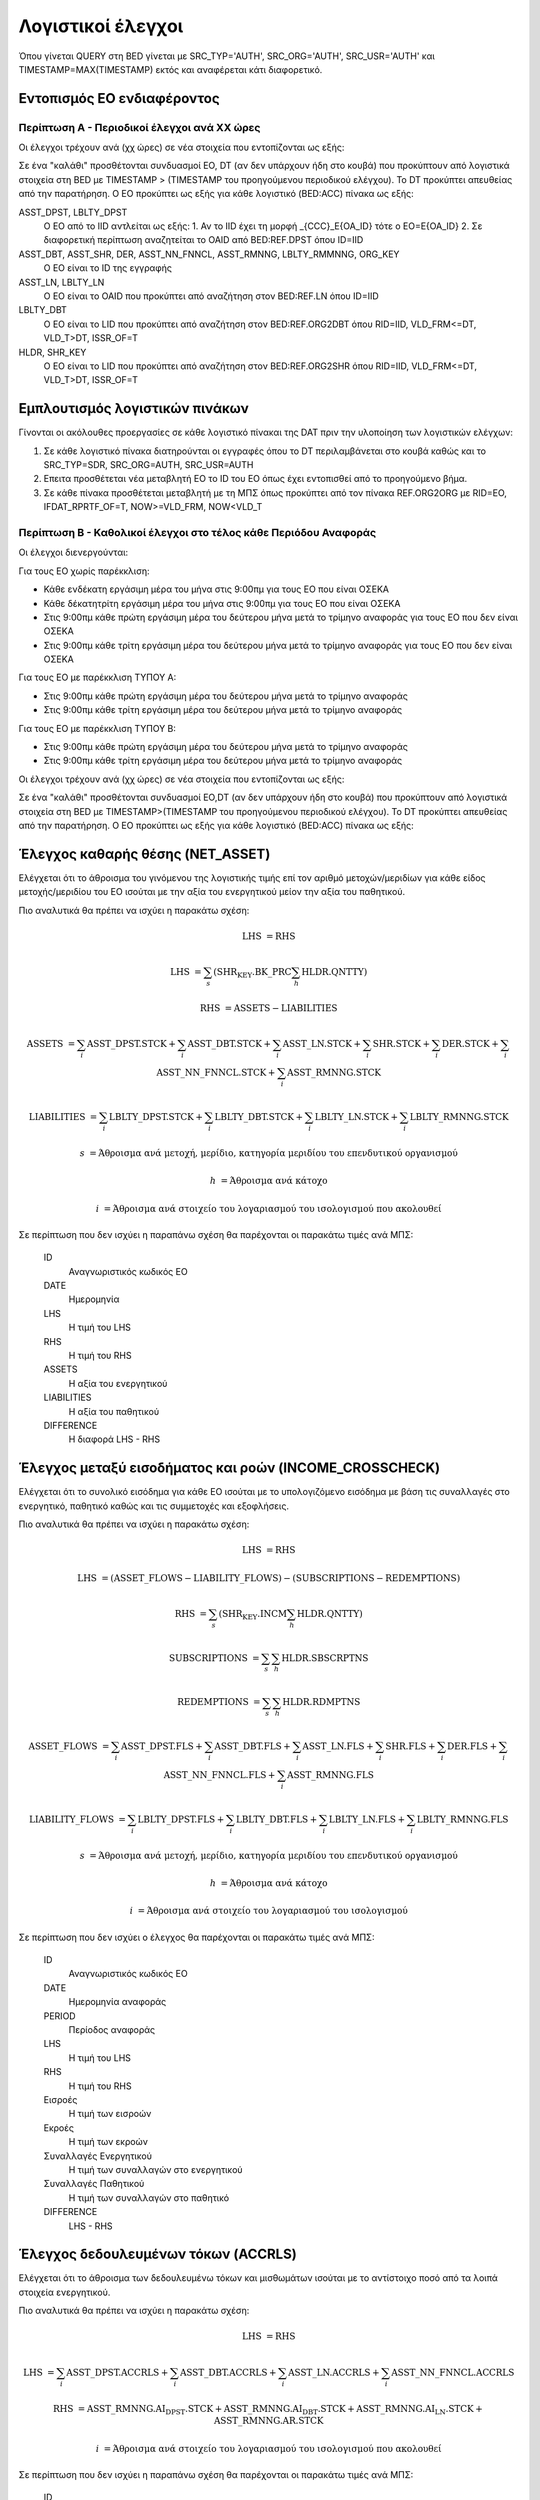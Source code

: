 Λογιστικοί έλεγχοι
==================

Όπου γίνεται QUERY στη BED γίνεται με SRC_TYP='AUTH', SRC_ORG='AUTH', SRC_USR='AUTH' και TIMESTAMP=MAX(TIMESTAMP) εκτός και αναφέρεται κάτι διαφορετικό.

Εντοπισμός ΕΟ ενδιαφέροντος
---------------------------

Περίπτωση Α - Περιοδικοί έλεγχοι ανά ΧΧ ώρες
~~~~~~~~~~~~~~~~~~~~~~~~~~~~~~~~~~~~~~~~~~~~

Οι έλεγχοι τρέχουν ανά (χχ ώρες) σε νέα στοιχεία που εντοπίζονται ως εξής:

Σε ένα "καλάθι" προσθέτονται συνδυασμοί ΕO, DT (αν δεν υπάρχουν ήδη στο κουβά) που προκύπτουν από λογιστικά στοιχεία στη BED με TIMESTAMP > (TIMESTAMP του προηγούμενου περιοδικού ελέγχου).  Το DT προκύπτει απευθείας από την παρατήρηση.  Ο ΕΟ προκύπτει ως εξής για κάθε λογιστικό (BED:ACC) πίνακα ως εξής:

ASST_DPST, LBLTY_DPST
  O EO από το IID αντλείται ως εξής:
  1.  Αν το IID έχει τη μορφή _{CCC}_E{OA_ID} τότε ο ΕΟ=Ε{OA_ID}
  2.  Σε διαφορετική περίπτωση αναζητείται το OAID από BED:REF.DPST όπου ID=IID

ASST_DBT, ASST_SHR, DER, ASST_NN_FNNCL, ASST_RMNNG, LBLTY_RMMNNG, ORG_KEY
  O EO είναι το ID της εγγραφής

ASST_LN, LBLTY_LN
  O EO είναι το OAID που προκύπτει από αναζήτηση στον BED:REF.LN όπου ID=IID

LBLTY_DBT
  O EO είναι το LID που προκύπτει από αναζήτηση στον BED:REF.ORG2DBT όπου RID=IID, VLD_FRM<=DT, VLD_T>DT, ISSR_OF=T 

HLDR, SHR_KEY
  O EO είναι το LID που προκύπτει από αναζήτηση στον BED:REF.ORG2SHR όπου RID=IID, VLD_FRM<=DT, VLD_T>DT, ISSR_OF=T 

Εμπλουτισμός λογιστικών πινάκων
-------------------------------

Γίνονται οι ακόλουθες προεργασίες σε κάθε λογιστικό πίνακαι της DAT πριν την υλοποίηση των λογιστικών ελέγχων:

1. Σε κάθε λογιστικό πίνακα διατηρούνται οι εγγραφές όπου το DT περιλαμβάνεται στο κουβά καθώς και το SRC_TYP=SDR, SRC_ORG=AUTH, SRC_USR=AUTH

2. Επειτα προσθέτεται νέα μεταβλητή ΕΟ το ID του ΕΟ όπως έχει εντοπισθεί από το προηγούμενο βήμα.

3. Σε κάθε πίνακα προσθέτεται μεταβλητή με τη ΜΠΣ όπως προκύπτει από τον πίνακα REF.ORG2ORG με RID=EO, IFDAT_RPRTF_OF=T, NOW>=VLD_FRM, NOW<VLD_T


Περίπτωση Β - Καθολικοί έλεγχοι στο τέλος κάθε Περιόδου Αναφοράς
~~~~~~~~~~~~~~~~~~~~~~~~~~~~~~~~~~~~~~~~~~~~~~~~~~~~~~~~~~~~~~~~

Οι έλεγχοι διενεργούνται:

Για τους ΕΟ χωρίς παρέκκλιση:

* Κάθε ενδέκατη εργάσιμη μέρα του μήνα στις 9:00πμ για τους ΕΟ που είναι ΟΣΕΚΑ

* Κάθε δέκατητρίτη εργάσιμη μέρα του μήνα στις 9:00πμ για τους ΕΟ που είναι ΟΣΕΚΑ

* Στις 9:00πμ κάθε πρώτη εργάσιμη μέρα του δεύτερου μήνα μετά το τρίμηνο αναφοράς για τους ΕΟ που δεν είναι ΟΣΕΚΑ

* Στις 9:00πμ κάθε τρίτη εργάσιμη μέρα του δεύτερου μήνα μετά το τρίμηνο αναφοράς για τους ΕΟ που δεν είναι ΟΣΕΚΑ

Για τους ΕΟ με παρέκκλιση ΤΥΠΟΥ Α:

* Στις 9:00πμ κάθε πρώτη εργάσιμη μέρα του δεύτερου μήνα μετά το τρίμηνο αναφοράς

* Στις 9:00πμ κάθε τρίτη εργάσιμη μέρα του δεύτερου μήνα μετά το τρίμηνο αναφοράς

Για τους ΕΟ με παρέκκλιση ΤΥΠΟΥ Β:

* Στις 9:00πμ κάθε πρώτη εργάσιμη μέρα του δεύτερου μήνα μετά το τρίμηνο αναφοράς

* Στις 9:00πμ κάθε τρίτη εργάσιμη μέρα του δεύτερου μήνα μετά το τρίμηνο αναφοράς

Οι έλεγχοι τρέχουν ανά (χχ ώρες) σε νέα στοιχεία που εντοπίζονται ως εξής:

Σε ένα "καλάθι" προσθέτονται συνδυασμοί ΕO,DT (αν δεν υπάρχουν ήδη στο κουβά) που προκύπτουν από λογιστικά στοιχεία στη BED με TIMESTAMP>(TIMESTAMP του προηγούμενου περιοδικού ελέγχου).  Το DT προκύπτει απευθείας από την παρατήρηση.  Ο ΕΟ προκύπτει ως εξής για κάθε λογιστικό (BED:ACC) πίνακα ως εξής:


Έλεγχος καθαρής θέσης (NET_ASSET)
---------------------------------

Ελέγχεται ότι το άθροισμα του γινόμενου της λογιστικής τιμής επί τον αριθμό
μετοχών/μεριδίων για κάθε είδος μετοχής/μεριδίου του ΕΟ ισούται με την αξία του
ενεργητικού μείον την αξία του παθητικού. 

Πιο αναλυτικά θα πρέπει να ισχύει η παρακάτω σχέση: 

.. math::

    \mathrm{LHS} &= \mathrm{RHS}

    \mathrm{LHS} &= \sum_s(\mathrm{SHR_KEY.BK\_PRC}\sum_h\mathrm{HLDR.QNTTY})

    \mathrm{RHS} &= \mathrm{ASSETS} - \mathrm{LIABILITIES}

    \mathrm{ASSETS} &= \sum_i\mathrm{ASST\_DPST.STCK} + \sum_i\mathrm{ASST\_DBT.STCK}  + \sum_i\mathrm{ASST\_LN.STCK} + \sum_i\mathrm{SHR.STCK} + \sum_i\mathrm{DER.STCK} + \sum_i\mathrm{ASST\_NN\_FNNCL.STCK} + \sum_i\mathrm{ASST\_RMNNG.STCK}

    \mathrm{LIABILITIES} &= \sum_i\mathrm{LBLTY\_DPST.STCK} + \sum_i\mathrm{LBLTY\_DBT.STCK} + \sum_i\mathrm{LBLTY\_LN.STCK} + \sum_i\mathrm{LBLTY\_RMNNG.STCK}

    s &= \text{Άθροισμα ανά μετοχή, μερίδιο, κατηγορία μεριδίου του επενδυτικού οργανισμού}

    h &= \text{Άθροισμα ανά κάτοχο}

    i &= \text{Άθροισμα ανά στοιχείο του λογαριασμού του ισολογισμού που ακολουθεί}

Σε περίπτωση που δεν ισχύει η παραπάνω σχέση θα παρέχονται οι παρακάτω τιμές ανά ΜΠΣ:

    ID 
        Αναγνωριστικός κωδικός ΕΟ

    DATE
        Ημερομηνία

    LHS
        H τιμή του LHS

    RHS
        Η τιμή του RHS

    ASSETS
        Η αξία του ενεργητικού

    LIABILITIES
        Η αξία του παθητικού

    DIFFERENCE
        H διαφορά LHS - RHS 



Έλεγχος μεταξύ εισοδήματος και ροών (INCOME_CROSSCHECK)
-------------------------------------------------------

Ελέγχεται ότι το συνολικό εισόδημα για κάθε ΕΟ ισούται με το υπολογιζόμενο
εισόδημα με βάση τις συναλλαγές στο ενεργητικό, παθητικό καθώς και τις
συμμετοχές και εξοφλήσεις. 

Πιο αναλυτικά θα πρέπει να ισχύει η παρακάτω σχέση: 

.. math::

    \mathrm{LHS} &= \mathrm{RHS}

    \mathrm{LHS} &= (\mathrm{ASSET\_FLOWS} - \mathrm{LIABILITY\_FLOWS}) - (\mathrm{SUBSCRIPTIONS} - \mathrm{REDEMPTIONS})

    \mathrm{RHS} &= \sum_s(\mathrm{SHR_KEY.INCM}\sum_h\mathrm{HLDR.QNTTY})

    \mathrm{SUBSCRIPTIONS} &= \sum_s\sum_h\mathrm{HLDR.SBSCRPTNS}

    \mathrm{REDEMPTIONS} &= \sum_s\sum_h\mathrm{HLDR.RDMPTNS}

    \mathrm{ASSET\_FLOWS} &= \sum_i\mathrm{ASST\_DPST.FLS} + \sum_i\mathrm{ASST\_DBT.FLS}  + \sum_i\mathrm{ASST\_LN.FLS} + \sum_i\mathrm{SHR.FLS} + \sum_i\mathrm{DER.FLS} + \sum_i\mathrm{ASST\_NN\_FNNCL.FLS} + \sum_i\mathrm{ASST\_RMNNG.FLS}

    \mathrm{LIABILITY\_FLOWS} &= \sum_i\mathrm{LBLTY\_DPST.FLS} + \sum_i\mathrm{LBLTY\_DBT.FLS} + \sum_i\mathrm{LBLTY\_LN.FLS} + \sum_i\mathrm{LBLTY\_RMNNG.FLS}

    s &= \text{Άθροισμα ανά μετοχή, μερίδιο, κατηγορία μεριδίου του επενδυτικού οργανισμού}

    h &= \text{Άθροισμα ανά κάτοχο}

    i &= \text{Άθροισμα ανά στοιχείο του λογαριασμού του ισολογισμού}

Σε περίπτωση που δεν ισχύει ο έλεγχος θα παρέχονται οι παρακάτω τιμές ανά ΜΠΣ:

    ID 
        Αναγνωριστικός κωδικός ΕΟ

    DATE
        Ημερομηνία αναφοράς

    PERIOD
        Περίοδος αναφοράς

    LHS
        H τιμή του LHS

    RHS
        Η τιμή του RHS

    Εισροές
        Η τιμή των εισροών

    Εκροές
        Η τιμή των εκροών

    Συναλλαγές Ενεργητικού
        Η τιμή των συναλλαγών στο ενεργητικού

    Συναλλαγές Παθητικού 
        Η τιμή των συναλλαγών στο παθητικό

    DIFFERENCE
        LHS - RHS

   
Έλεγχος δεδουλευμένων τόκων (ACCRLS)
------------------------------------
Ελέγχεται ότι το άθροισμα των δεδουλευμένω τόκων και μισθωμάτων ισούται με το
αντίστοιχο ποσό από τα λοιπά στοιχεία ενεργητικού.

Πιο αναλυτικά θα πρέπει να ισχύει η παρακάτω σχέση: 

.. math::

    \mathrm{LHS} &= \mathrm{RHS}

    \mathrm{LHS} &=  \sum_i\mathrm{ASST\_DPST.ACCRLS} + \sum_i\mathrm{ASST\_DBT.ACCRLS} + \sum_i\mathrm{ASST\_LN.ACCRLS} + \sum_i\mathrm{ASST\_NN\_FNNCL.ACCRLS} 

    \mathrm{RHS} &= \mathrm{ASST\_RMNNG.AI_DPST.STCK} + \mathrm{ASST\_RMNNG.AI_DBT.STCK} + \mathrm{ASST\_RMNNG.AI_LN.STCK} + \mathrm{ASST\_RMNNG.AR.STCK}

    i &= \text{Άθροισμα ανά στοιχείο του λογαριασμού του ισολογισμού που ακολουθεί}

Σε περίπτωση που δεν ισχύει η παραπάνω σχέση θα παρέχονται οι παρακάτω τιμές ανά ΜΠΣ:

    ID 
        Αναγνωριστικός κωδικός ΕΟ

    DATE
        Ημερομηνία αναφοράς

    LHS
        H τιμή του LHS

    RHS
        Η τιμή του RHS

    DIFFERENCE
        Η διαφορά LHS - RHS

